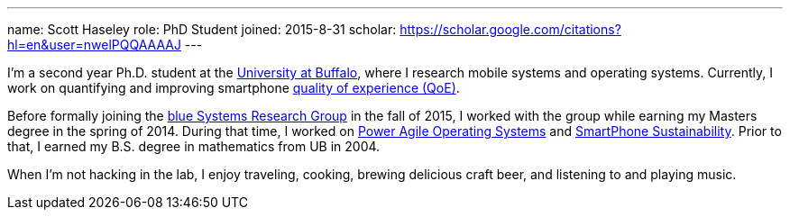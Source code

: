 ---
name: Scott Haseley
role: PhD Student
joined: 2015-8-31
scholar: https://scholar.google.com/citations?hl=en&user=nwelPQQAAAAJ
---
[.lead]
I'm a second year Ph.D. student at the http://www.buffalo.edu[University at
Buffalo], where I research mobile systems and operating systems. Currently, I
work on quantifying and improving smartphone link:/projects/qoe[quality of
experience (QoE)].

Before formally joining the link:/[blue Systems Research Group] in the fall
of 2015, I worked with the group while earning my Masters degree in the spring
of 2014.  During that time, I worked on link:/projects/poweragility[Power Agile
Operating Systems] and link:/projects/sustainability[SmartPhone
Sustainability].  Prior
to that, I earned my B.S. degree in mathematics from UB in 2004.

When I'm not hacking in the lab, I enjoy traveling, cooking, brewing delicious
craft beer, and listening to and playing music.
